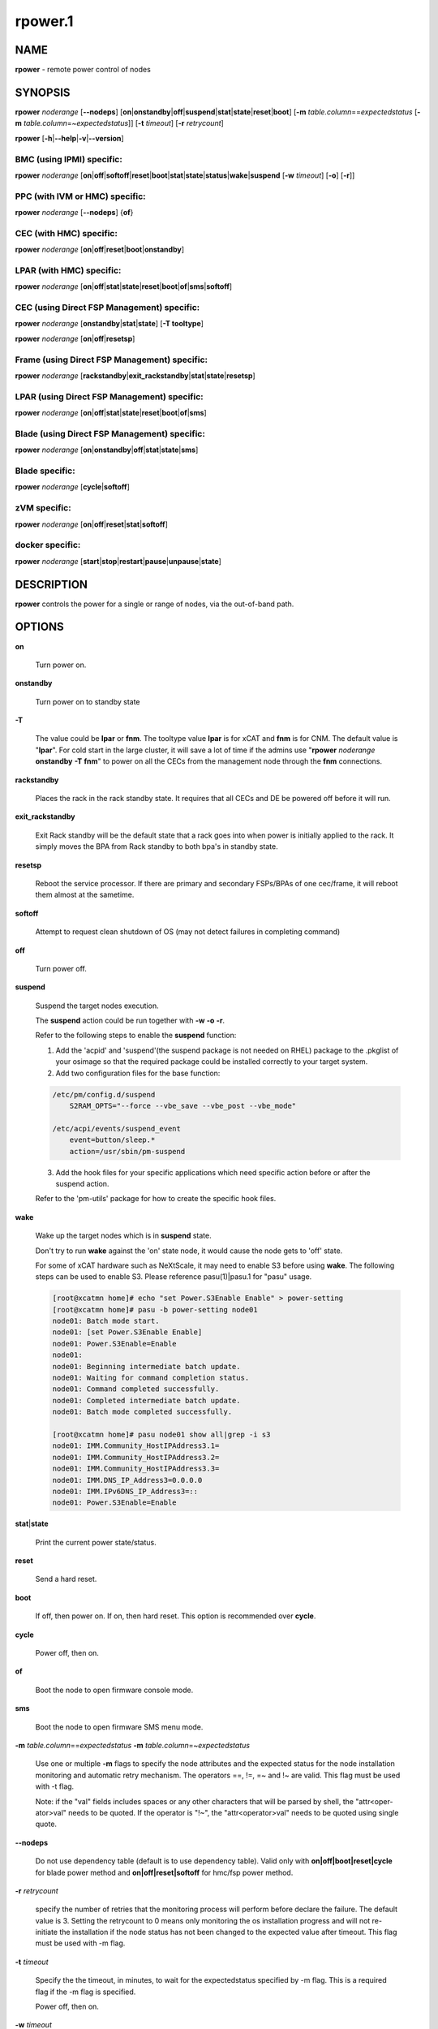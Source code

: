 
########
rpower.1
########

.. highlight:: perl


****
NAME
****


\ **rpower**\  - remote power control of nodes


********
SYNOPSIS
********


\ **rpower**\  \ *noderange*\  [\ **--nodeps**\ ] [\ **on**\ |\ **onstandby**\ |\ **off**\ |\ **suspend**\ |\ **stat**\ |\ **state**\ |\ **reset**\ |\ **boot**\ ] [\ **-m**\  \ *table.column*\ ==\ *expectedstatus*\  [\ **-m**\  \ *table.column*\ =~\ *expectedstatus*\ ]] [\ **-t**\  \ *timeout*\ ] [\ **-r**\  \ *retrycount*\ ]

\ **rpower**\  [\ **-h**\ |\ **--help**\ |\ **-v**\ |\ **--version**\ ]

BMC (using IPMI) specific:
==========================


\ **rpower**\  \ *noderange*\  [\ **on**\ |\ **off**\ |\ **softoff**\ |\ **reset**\ |\ **boot**\ |\ **stat**\ |\ **state**\ |\ **status**\ |\ **wake**\ |\ **suspend**\  [\ **-w**\  \ *timeout*\ ] [\ **-o**\ ] [\ **-r**\ ]]


PPC (with IVM or HMC) specific:
===============================


\ **rpower**\  \ *noderange*\  [\ **--nodeps**\ ] {\ **of**\ }


CEC (with HMC) specific:
========================


\ **rpower**\  \ *noderange*\  [\ **on**\ |\ **off**\ |\ **reset**\ |\ **boot**\ |\ **onstandby**\ ]


LPAR (with HMC) specific:
=========================


\ **rpower**\  \ *noderange*\  [\ **on**\ |\ **off**\ |\ **stat**\ |\ **state**\ |\ **reset**\ |\ **boot**\ |\ **of**\ |\ **sms**\ |\ **softoff**\ ]


CEC (using Direct FSP Management) specific:
===========================================


\ **rpower**\  \ *noderange*\  [\ **onstandby**\ |\ **stat**\ |\ **state**\ ] [\ **-T tooltype**\ ]

\ **rpower**\  \ *noderange*\  [\ **on**\ |\ **off**\ |\ **resetsp**\ ]


Frame (using Direct FSP Management) specific:
=============================================


\ **rpower**\  \ *noderange*\  [\ **rackstandby**\ |\ **exit_rackstandby**\ |\ **stat**\ |\ **state**\ |\ **resetsp**\ ]


LPAR (using Direct FSP Management) specific:
============================================


\ **rpower**\  \ *noderange*\  [\ **on**\ |\ **off**\ |\ **stat**\ |\ **state**\ |\ **reset**\ |\ **boot**\ |\ **of**\ |\ **sms**\ ]


Blade (using Direct FSP Management) specific:
=============================================


\ **rpower**\  \ *noderange*\  [\ **on**\ |\ **onstandby**\ |\ **off**\ |\ **stat**\ |\ **state**\ |\ **sms**\ ]


Blade specific:
===============


\ **rpower**\  \ *noderange*\  [\ **cycle**\ |\ **softoff**\ ]


zVM specific:
=============


\ **rpower**\  \ *noderange*\  [\ **on**\ |\ **off**\ |\ **reset**\ |\ **stat**\ |\ **softoff**\ ]


docker specific:
================


\ **rpower**\  \ *noderange*\  [\ **start**\ |\ **stop**\ |\ **restart**\ |\ **pause**\ |\ **unpause**\ |\ **state**\ ]



***********
DESCRIPTION
***********


\ **rpower**\  controls the power for a single or range of nodes,  via the out-of-band path.


*******
OPTIONS
*******



\ **on**\ 
 
 Turn power on.
 


\ **onstandby**\ 
 
 Turn power on to standby state
 


\ **-T**\ 
 
 The value could be \ **lpar**\  or \ **fnm**\ . The tooltype value \ **lpar**\  is for xCAT and \ **fnm**\  is for CNM. The default value is "\ **lpar**\ ". For cold start in the large cluster, it will save a lot of time if the admins use "\ **rpower**\  \ *noderange*\  \ **onstandby**\  \ **-T**\  \ **fnm**\ " to power on all the CECs from the management node through the \ **fnm**\  connections.
 


\ **rackstandby**\ 
 
 Places the rack in the rack standby state. It requires that all CECs and DE be powered off before it will run.
 


\ **exit_rackstandby**\ 
 
 Exit Rack standby will be the default state that a rack goes into when power is initially applied to the rack. It simply moves the BPA from Rack standby to both bpa's in standby state.
 


\ **resetsp**\ 
 
 Reboot the service processor. If there are primary and secondary FSPs/BPAs of one cec/frame, it will reboot them almost at the sametime.
 


\ **softoff**\ 
 
 Attempt to request clean shutdown of OS (may not detect failures in completing command)
 


\ **off**\ 
 
 Turn power off.
 


\ **suspend**\ 
 
 Suspend the target nodes execution.
 
 The \ **suspend**\  action could be run together with \ **-w**\  \ **-o**\  \ **-r**\ .
 
 Refer to the following steps to enable the \ **suspend**\  function:
 
 1. Add the 'acpid' and 'suspend'(the suspend package is not needed on RHEL) package to the .pkglist of your osimage so that the required package could be installed correctly to your target system.
 
 2. Add two configuration files for the base function:
 
 
 .. code-block:: perl
 
   /etc/pm/config.d/suspend
       S2RAM_OPTS="--force --vbe_save --vbe_post --vbe_mode"
  
   /etc/acpi/events/suspend_event
       event=button/sleep.*
       action=/usr/sbin/pm-suspend
 
 
 3. Add the hook files for your specific applications which need specific action before or after the suspend action.
 
 Refer to the 'pm-utils' package for how to create the specific hook files.
 


\ **wake**\ 
 
 Wake up the target nodes which is in \ **suspend**\  state.
 
 Don't try to run \ **wake**\  against the 'on' state node, it would cause the node gets to 'off' state.
 
 For some of xCAT hardware such as NeXtScale, it may need to enable S3 before using \ **wake**\ . The following steps can be used to enable S3. Please reference pasu(1)|pasu.1 for "pasu" usage.
 
 
 .. code-block:: perl
 
   [root@xcatmn home]# echo "set Power.S3Enable Enable" > power-setting
   [root@xcatmn home]# pasu -b power-setting node01
   node01: Batch mode start.
   node01: [set Power.S3Enable Enable]
   node01: Power.S3Enable=Enable
   node01:
   node01: Beginning intermediate batch update.
   node01: Waiting for command completion status.
   node01: Command completed successfully.
   node01: Completed intermediate batch update.
   node01: Batch mode completed successfully.
  
   [root@xcatmn home]# pasu node01 show all|grep -i s3
   node01: IMM.Community_HostIPAddress3.1=
   node01: IMM.Community_HostIPAddress3.2=
   node01: IMM.Community_HostIPAddress3.3=
   node01: IMM.DNS_IP_Address3=0.0.0.0
   node01: IMM.IPv6DNS_IP_Address3=::
   node01: Power.S3Enable=Enable
 
 


\ **stat**\ |\ **state**\ 
 
 Print the current power state/status.
 


\ **reset**\ 
 
 Send a hard reset.
 


\ **boot**\ 
 
 If off, then power on.
 If on, then hard reset.
 This option is recommended over \ **cycle**\ .
 


\ **cycle**\ 
 
 Power off, then on.
 


\ **of**\ 
 
 Boot the node to open firmware console mode.
 


\ **sms**\ 
 
 Boot the node to open firmware SMS menu mode.
 


\ **-m**\  \ *table.column*\ ==\ *expectedstatus*\  \ **-m**\  \ *table.column*\ =~\ *expectedstatus*\ 
 
 Use one or multiple \ **-m**\  flags to specify the node attributes and the expected status for the node installation monitoring and automatic retry mechanism. The operators ==, !=, =~ and !~ are valid. This flag must be used with -t flag.
 
 Note: if the "val" fields includes spaces or any other characters that will be parsed by shell, the "attr<oper-ator>val" needs to be quoted. If the operator is "!~", the "attr<operator>val" needs to be quoted using single quote.
 


\ **--nodeps**\ 
 
 Do not use dependency table (default is to use dependency table). Valid only with \ **on|off|boot|reset|cycle**\  for blade power method and \ **on|off|reset|softoff**\  for hmc/fsp power method.
 


\ **-r**\  \ *retrycount*\ 
 
 specify the number of retries that the monitoring process will perform before declare the failure. The default value is 3. Setting the retrycount to 0 means only monitoring the os installation progress and will not re-initiate the installation if the node status has not been changed to the expected value after timeout. This flag must be used with -m flag.
 


\ **-t**\  \ *timeout*\ 
 
 Specify the the timeout, in minutes, to wait for the expectedstatus specified by -m flag. This is a required flag if the -m flag is specified.
 
 Power off, then on.
 


\ **-w**\  \ *timeout*\ 
 
 To set the \ *timeout*\  for the \ **suspend**\  action to wait for the success.
 


\ **-o**\ 
 
 To specify that the target node will be power down if \ **suspend**\  action failed.
 


\ **-r**\ 
 
 To specify that the target node will be reset if \ **suspend**\  action failed.
 


\ **start**\ 
 
 To start a created docker instance.
 


\ **stop**\ 
 
 To stop a created docker instance.
 


\ **restart**\ 
 
 To restart a created docker instance.
 


\ **pause**\ 
 
 To pause all processes in the instance.
 


\ **unpause**\ 
 
 To unpause all processes in the instance.
 


\ **state**\ 
 
 To get state of the instance.
 


\ **-h**\ |\ **--help**\ 
 
 Prints out a brief usage message.
 


\ **-v**\ |\ **--version**\ 
 
 Display the version number.
 



********
EXAMPLES
********



\*
 
 
 .. code-block:: perl
 
   rpower node4,node5 stat
  
   node4: on
   node5: off
 
 


\*
 
 
 .. code-block:: perl
 
   rpower node5 on
  
   node5: on
 
 



********
SEE ALSO
********


noderange(3)|noderange.3, rcons(1)|rcons.1, rinv(1)|rinv.1, rvitals(1)|rvitals.1, rscan(1)|rscan.1

